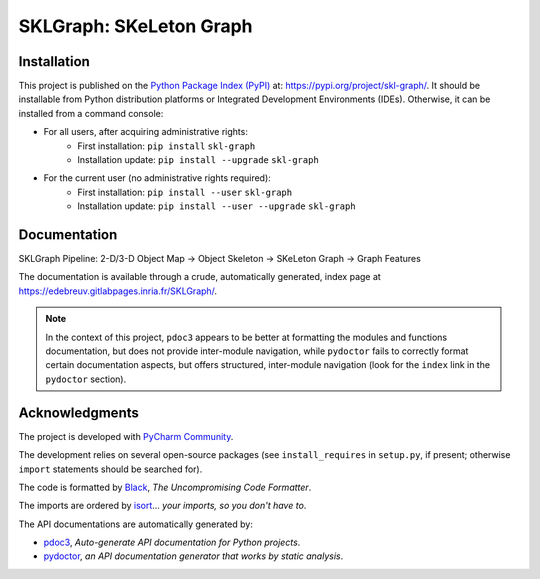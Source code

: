 ..
   Copyright CNRS/Inria/UCA
   Contributor(s): Eric Debreuve (since 2018)

   eric.debreuve@cnrs.fr

   This software is governed by the CeCILL  license under French law and
   abiding by the rules of distribution of free software.  You can  use,
   modify and/ or redistribute the software under the terms of the CeCILL
   license as circulated by CEA, CNRS and INRIA at the following URL
   "http://www.cecill.info".

   As a counterpart to the access to the source code and  rights to copy,
   modify and redistribute granted by the license, users are provided only
   with a limited warranty  and the software's author,  the holder of the
   economic rights,  and the successive licensors  have only  limited
   liability.

   In this respect, the user's attention is drawn to the risks associated
   with loading,  using,  modifying and/or developing or reproducing the
   software by the user in light of its specific status of free software,
   that may mean  that it is complicated to manipulate,  and  that  also
   therefore means  that it is reserved for developers  and  experienced
   professionals having in-depth computer knowledge. Users are therefore
   encouraged to load and test the software's suitability as regards their
   requirements in conditions enabling the security of their systems and/or
   data to be ensured and,  more generally, to use and operate it in the
   same conditions as regards security.

   The fact that you are presently reading this means that you have had
   knowledge of the CeCILL license and that you accept its terms.

.. |PROJECT_NAME|      replace:: SKLGraph
.. |SHORT_DESCRIPTION| replace:: SKeLeton Graph

.. |PYPI_NAME_LITERAL| replace:: ``skl-graph``
.. |PYPI_PROJECT_URL|  replace:: https://pypi.org/project/skl-graph/
.. _PYPI_PROJECT_URL:  https://pypi.org/project/skl-graph/

.. |DOCUMENTATION_URL| replace:: https://edebreuv.gitlabpages.inria.fr/SKLGraph/
.. _DOCUMENTATION_URL: https://edebreuv.gitlabpages.inria.fr/SKLGraph/



===================================
|PROJECT_NAME|: |SHORT_DESCRIPTION|
===================================



Installation
============

This project is published
on the `Python Package Index (PyPI) <https://pypi.org/>`_
at: |PYPI_PROJECT_URL|_.
It should be installable from Python distribution platforms or Integrated Development Environments (IDEs).
Otherwise, it can be installed from a command console:

- For all users, after acquiring administrative rights:
    - First installation: ``pip install`` |PYPI_NAME_LITERAL|
    - Installation update: ``pip install --upgrade`` |PYPI_NAME_LITERAL|
- For the current user (no administrative rights required):
    - First installation: ``pip install --user`` |PYPI_NAME_LITERAL|
    - Installation update: ``pip install --user --upgrade`` |PYPI_NAME_LITERAL|



Documentation
=============

SKLGraph Pipeline: 2-D/3-D Object Map -> Object Skeleton -> SKeLeton Graph -> Graph Features

The documentation is available through a crude, automatically generated, index page at |DOCUMENTATION_URL|_.

.. note::
   In the context of this project, ``pdoc3`` appears to be better at formatting the modules and functions documentation, but does not provide inter-module navigation, while ``pydoctor`` fails to correctly format certain documentation aspects, but offers structured, inter-module navigation (look for the ``index`` link in the ``pydoctor`` section).



Acknowledgments
===============

The project is developed with `PyCharm Community <https://www.jetbrains.com/pycharm/>`_.

The development relies on several open-source packages
(see ``install_requires`` in ``setup.py``, if present; otherwise ``import`` statements should be searched for).

The code is formatted by `Black <https://github.com/psf/black/>`_, *The Uncompromising Code Formatter*.

The imports are ordered by `isort <https://github.com/timothycrosley/isort/>`_... *your imports, so you don't have to*.

The API documentations are automatically generated by:

- `pdoc3 <https://pdoc3.github.io/pdoc>`_, *Auto-generate API documentation for Python projects*.

- `pydoctor <https://github.com/twisted/pydoctor>`_, *an API documentation generator that works by static analysis*.
